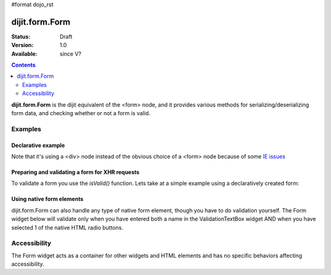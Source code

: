 #format dojo_rst

dijit.form.Form
===============

:Status: Draft
:Version: 1.0
:Available: since V?

.. contents::
    :depth: 2

**dijit.form.Form** is the dijit equivalent of the <form> node, and it provides various methods for serializing/deserializing form data, and checking whether or not a form is valid.


========
Examples
========

Declarative example
-------------------

.. cv-compound::

  .. cv:: javascript

    <script>
        dojo.require("dijit.form.Form");
        dojo.require("dijit.form.Button");
        dojo.require("dijit.form.ValidationTextBox");
        dojo.require("dijit.form.DateTextBox");
    </script>

  .. cv:: html

    <div dojoType="dijit.form.Form" id="myForm" jsId="myForm"
    encType="multipart/form-data" action="" method="">
        <script type="dojo/method" event="onReset">
            return confirm('Press OK to reset widget values');
        </script>

        <script type="dojo/method" event="onSubmit">
            if(this.validate()){
                return confirm('Form is valid, press OK to submit');
            } else {
                alert('Form contains invalid data.  Please correct first');
                return false;
            }
            return true;
        </script>

        <table style="border: 1px solid #9f9f9f;" cellspacing="10">
            <tr>
                <td>
                    <label for="name">Name:
                </td>
                <td>
                    <input type="text" id="name" name="name" required="true" dojoType="dijit.form.ValidationTextBox"/>
                </td>
            </tr>
            <tr>
                <td>
                    <label for="dob">Date of birth:
                </td>
                <td>
                    <input type="text" id="dob" name="dob" dojoType="dijit.form.DateTextBox"/>
                </td>
            </tr>
        </table>

        <button dojoType="dijit.form.Button" onClick="console.log(myForm.getValues())">Get Values from form!</button>
        <button dojoType="dijit.form.Button" type="submit" name="submitButton" value="Submit">Submit</button>
        <button dojoType="dijit.form.Button" type="reset">Reset</button>
    </div>

Note that it's using a <div> node instead of the obvious choice of a <form> node because of some `IE issues <http://bugs.dojotoolkit.org/ticket/8424>`_

Preparing and validating a form for XHR requests
------------------------------------------------

To validate a form you use the `isValid()` function. Lets take at a simple example using a declaratively created form:

.. cv-compound::

  .. cv:: javascript

    <script>
        dojo.require("dijit.form.Form");
        dojo.require("dijit.form.Button");
        dojo.require("dijit.form.ValidationTextBox");
        dojo.require("dijit.form.DateTextBox");

        dojo.addOnLoad(function(){
            var myForm = dijit.byId("myFormTwo");
            dojo.connect(myForm, "onSubmit", function(e){
                e.preventDefault();
                if (myForm.isValid()){
                    alert("Ready to submit data: "+dojo.toJson(myForm.attr("value")) );
                }
            });
        });
    </script>

  .. cv:: html

    <div dojoType="dijit.form.Form" id="myFormTwo" jsId="myFormTwo"
    encType="multipart/form-data" action="" method="">
        <table style="border: 1px solid #9f9f9f;" cellspacing="10">
            <tr>
                <td>
                    <label for="name">Name:
                </td>
                <td>
                    <input type="text" name="name" required="true" dojoType="dijit.form.ValidationTextBox"/>
                </td>
            </tr>
            <tr>
                <td>
                    <label for="dob">Date of birth:
                </td>
                <td>
                    <input type="text" name="dob" dojoType="dijit.form.DateTextBox"/>
                </td>
            </tr>
        </table>

        <button dojoType="dijit.form.Button" onClick="console.log(myFormTwo.attr('value'))">Get Values from form!</button>
        <button dojoType="dijit.form.Button" type="submit" name="submitButtonTwo" value="Submit">Submit</button>
        <button dojoType="dijit.form.Button" type="reset">Reset</button>
    </div>

Using native form elements
--------------------------

dijit.form.Form can also handle any type of native form element, though you have to do validation yourself.  The Form widget below will validate only when you have entered both a name in the ValidationTextBox widget AND when you have selected 1 of the native HTML radio buttons.

.. cv-compound::

  .. cv:: javascript

    <script>
        dojo.require("dijit.form.Form");
        dojo.require("dijit.form.Button");
        dojo.require("dijit.form.ValidationTextBox");
    </script>

  .. cv:: html

    <div dojoType="dijit.form.Form" id="myFormThree" jsId="myFormThree"
    encType="multipart/form-data" action="" method="">
        <script type="dojo/method" event="validate">
           return dojo.query('INPUT[name=order]','myFormThree').filter(function(n){return n.checked}).length > 0 &&
           dijit.form.Form.prototype.validate.apply(this, arguments);
        </script>
        <script type="dojo/method" event="onSubmit">
            var f = dojo.byId("myFormThree");
            var s = "";
            for(var i = 0; i < f.elements.length; i++){
                var elem = f.elements[i];
                if(elem.name == "button"){ continue; }
                if(elem.type == "radio" && !elem.checked){ continue; }
                s += elem.name + ": " + elem.value + "\n";
            }
            alert("Unvalidated data that would be submitted " + s);
            return false;
        </script>
        <table style="border: 1px solid #9f9f9f;" cellspacing="10">
            <tr>
                <td>
                    <label for="name">Name:
                </td>
                <td>
                    <input type="text" name="name" required="true" dojoType="dijit.form.ValidationTextBox"/>
                </td>
            </tr>
            <tr>
                <td>
                    <label for="dob">Order
                </td>
                <td>
                    <input type="radio" name="order" value="Food"> Food  
                    <input type="radio" name="order" value="Drinks"> Drinks
                </td>
            </tr>
        </table>

        <button dojoType="dijit.form.Button" onClick="alert('Form is ' + (myFormThree.validate()?'':'not ') + 'valid');return false">
            Validate form
        </button>
        <button dojoType="dijit.form.Button" type="submit" name="submitButtonThree" value="Submit">Submit</button>
        <button dojoType="dijit.form.Button" type="reset">Reset</button>
    </div>


=============
Accessibility
=============

The Form widget acts as a container for other widgets and HTML elements and has no specific behaviors affecting accessibility.
